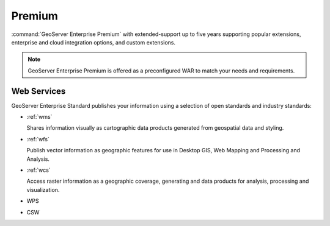 Premium
=======

:command:`GeoServer Enterprise Premium` with extended-support up to five years supporting popular extensions, enterprise and cloud integration options, and custom extensions.

.. note:: GeoServer Enterprise Premium is offered as a preconfigured WAR to match your needs and requirements. 

Web Services
------------

GeoServer Enterprise Standard publishes your information using a selection of open standards and industry standards:

* :ref:`wms`
  
  Shares information visually as cartographic data products generated from geospatial data and styling.
  
* :ref:`wfs`

  Publish vector information as geographic features for use in Desktop GIS, Web Mapping and Processing and Analysis.
  
* :ref:`wcs`

  Access raster information as a geographic coverage, generating and data products for analysis, processing and visualization.
  
* WPS

* CSW

